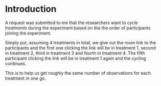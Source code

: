 * Introduction
A request was submitted to me that the researchers want to
/cycle treatments/ during the experiment based on the the order of participants joining the experiment.

Simply put, assuming 4 treatments in total, we give out the room link to the participants
and the first one clicking the link will be in treatment 1, second in treatment 2, third in treatment 3 and fourth in treatment 4.
The fifth participant clicking the link will be in treatment 1 again and the cycling continues.

This is to help us get roughly the same number of observations for each treatment in one go.
